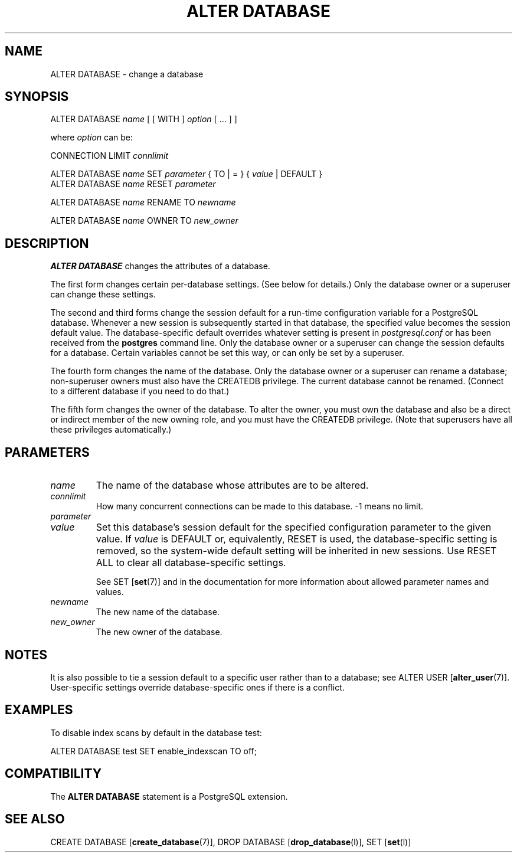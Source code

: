 .\\" auto-generated by docbook2man-spec $Revision: 1.1.1.1 $
.TH "ALTER DATABASE" "" "2011-12-01" "SQL - Language Statements" "SQL Commands"
.SH NAME
ALTER DATABASE \- change a database

.SH SYNOPSIS
.sp
.nf
ALTER DATABASE \fIname\fR [ [ WITH ] \fIoption\fR [ ... ] ]

where \fIoption\fR can be:

    CONNECTION LIMIT \fIconnlimit\fR

ALTER DATABASE \fIname\fR SET \fIparameter\fR { TO | = } { \fIvalue\fR | DEFAULT }
ALTER DATABASE \fIname\fR RESET \fIparameter\fR

ALTER DATABASE \fIname\fR RENAME TO \fInewname\fR

ALTER DATABASE \fIname\fR OWNER TO \fInew_owner\fR
.sp
.fi
.SH "DESCRIPTION"
.PP
\fBALTER DATABASE\fR changes the attributes
of a database.
.PP
The first form changes certain per-database settings. (See below for
details.) Only the database owner or a superuser can change these settings.
.PP
The second and third forms change the session default for a run-time
configuration variable for a PostgreSQL
database. Whenever a new session is subsequently started in that
database, the specified value becomes the session default value.
The database-specific default overrides whatever setting is present
in \fIpostgresql.conf\fR or has been received from the
\fBpostgres\fR command line. Only the database
owner or a superuser can change the session defaults for a
database. Certain variables cannot be set this way, or can only be
set by a superuser.
.PP
The fourth form changes the name of the database. Only the database
owner or a superuser can rename a database; non-superuser owners must
also have the
CREATEDB privilege. The current database cannot
be renamed. (Connect to a different database if you need to do
that.)
.PP
The fifth form changes the owner of the database.
To alter the owner, you must own the database and also be a direct or
indirect member of the new owning role, and you must have the
CREATEDB privilege.
(Note that superusers have all these privileges automatically.)
.SH "PARAMETERS"
.TP
\fB\fIname\fB\fR
The name of the database whose attributes are to be altered.
.TP
\fB\fIconnlimit\fB\fR
How many concurrent connections can be made
to this database. -1 means no limit.
.TP
\fB\fIparameter\fB\fR
.TP
\fB\fIvalue\fB\fR
Set this database's session default for the specified configuration
parameter to the given value. If
\fIvalue\fR is DEFAULT
or, equivalently, RESET is used, the
database-specific setting is removed, so the system-wide default
setting will be inherited in new sessions. Use RESET
ALL to clear all database-specific settings.

See SET [\fBset\fR(7)] and in the documentation
for more information about allowed parameter names
and values.
.TP
\fB\fInewname\fB\fR
The new name of the database.
.TP
\fB\fInew_owner\fB\fR
The new owner of the database.
.SH "NOTES"
.PP
It is also possible to tie a session default to a specific user
rather than to a database; see
ALTER USER [\fBalter_user\fR(7)].
User-specific settings override database-specific
ones if there is a conflict.
.SH "EXAMPLES"
.PP
To disable index scans by default in the database
test:
.sp
.nf
ALTER DATABASE test SET enable_indexscan TO off;
.sp
.fi
.SH "COMPATIBILITY"
.PP
The \fBALTER DATABASE\fR statement is a
PostgreSQL extension.
.SH "SEE ALSO"
CREATE DATABASE [\fBcreate_database\fR(7)], DROP DATABASE [\fBdrop_database\fR(l)], SET [\fBset\fR(l)]
